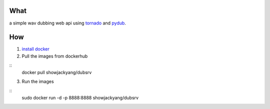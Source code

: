 What
----
a simple wav dubbing web api using `tornado <https://github.com/tornadoweb/tornado>`_ and `pydub <https://github.com/jiaaro/pydub>`_.

How
---
1. `install docker <http://docs.docker.com/installation/debian/>`_ 
2. Pull the images from dockerhub

::
	docker pull showjackyang/dubsrv

3. Run the images

::
	sudo docker run -d -p 8888:8888 showjackyang/dubsrv
